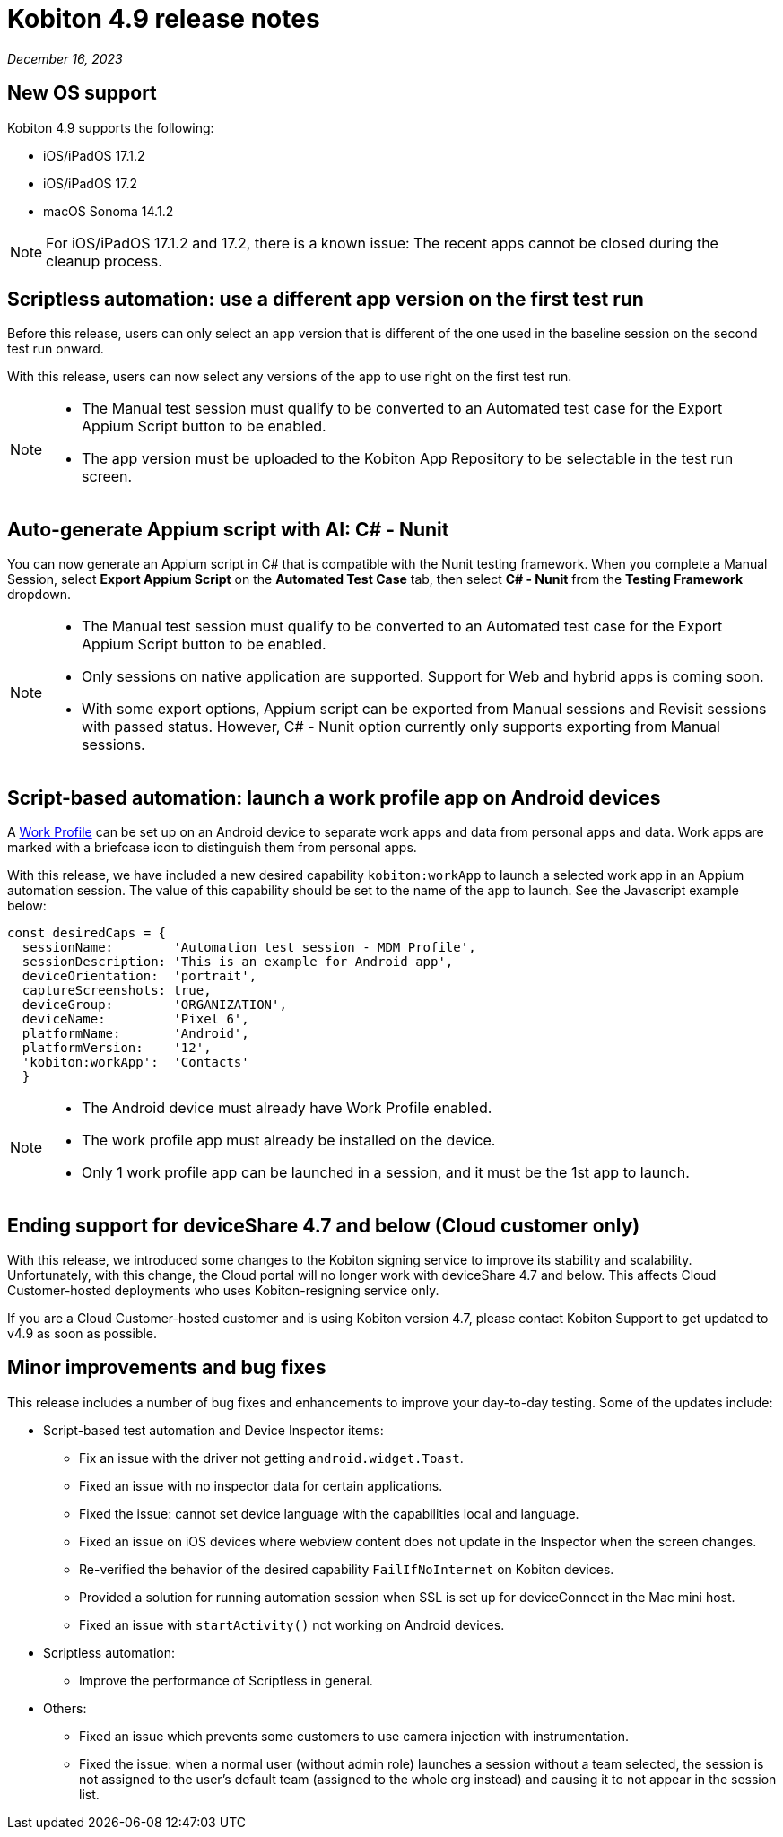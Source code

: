 = Kobiton 4.9 release notes
:navtitle: Kobiton 4.9 release notes

_December 16, 2023_

== New OS support

Kobiton 4.9 supports the following:

* iOS/iPadOS 17.1.2
* iOS/iPadOS 17.2
* macOS Sonoma 14.1.2

[NOTE]
====
For iOS/iPadOS 17.1.2 and 17.2, there is a known issue: The recent apps cannot be closed during the cleanup process.
====

== Scriptless automation: use a different app version on the first test run

Before this release, users can only select an app version that is different of the one used in the baseline session on the second test run onward.

With this release, users can now select any versions of the app to use right on the first test run.

[NOTE]
====
* The Manual test session must qualify to be converted to an Automated test case for the Export Appium Script button to be enabled.
* The app version must be uploaded to the Kobiton App Repository to be selectable in the test run screen.
====

== Auto-generate Appium script with AI: C# - Nunit

You can now generate an Appium script in C# that is compatible with the Nunit testing framework. When you complete a Manual Session, select *Export Appium Script* on the *Automated Test Case* tab, then select *C# - Nunit* from the *Testing Framework* dropdown.

[NOTE]
====
* The Manual test session must qualify to be converted to an Automated test case for the Export Appium Script button to be enabled.
* Only sessions on native application are supported. Support for Web and hybrid apps is coming soon.
* With some export options, Appium script can be exported from Manual sessions and Revisit sessions with passed status. However, C# - Nunit option currently only supports exporting from Manual sessions.
====

== Script-based automation: launch a work profile app on Android devices

A https://support.google.com/work/android/answer/6191949?hl=en[Work Profile] can be set up on an Android device to separate work apps and data from personal apps and data. Work apps are marked with a briefcase icon to distinguish them from personal apps.

With this release, we have included a new desired capability `kobiton:workApp` to launch a selected work app in an Appium automation session. The value of this capability should be set to the name of the app to launch. See the Javascript example below:

[source,javascript]
const desiredCaps = {
  sessionName:        'Automation test session - MDM Profile',
  sessionDescription: 'This is an example for Android app',
  deviceOrientation:  'portrait',
  captureScreenshots: true,
  deviceGroup:        'ORGANIZATION',
  deviceName:         'Pixel 6',
  platformName:       'Android',
  platformVersion:    '12',
  'kobiton:workApp':  'Contacts'
  }

[NOTE]
====
* The Android device must already have Work Profile enabled.
* The work profile app must already be installed on the device.
* Only 1 work profile app can be launched in a session, and it must be the 1st app to launch.
====

== Ending support for deviceShare 4.7 and below (Cloud customer only)

With this release, we introduced some changes to the Kobiton signing service to improve its stability and scalability. Unfortunately, with this change, the Cloud portal will no longer work with deviceShare 4.7 and below. This affects Cloud Customer-hosted deployments who uses Kobiton-resigning service only.

If you are a Cloud Customer-hosted customer and is using Kobiton version 4.7, please contact Kobiton Support to get updated to v4.9 as soon as possible.

== Minor improvements and bug fixes

This release includes a number of bug fixes and enhancements to improve your day-to-day testing. Some of the updates include:

* Script-based test automation and Device Inspector items:

** Fix an issue with the driver not getting `android.widget.Toast`.
** Fixed an issue with no inspector data for certain applications.
** Fixed the issue: cannot set device language with the capabilities local and language.
** Fixed an issue on iOS devices where webview content does not update in the Inspector when the screen changes.
** Re-verified the behavior of the desired capability `FailIfNoInternet` on Kobiton devices.
** Provided a solution for running automation session when SSL is set up for deviceConnect in the Mac mini host.
** Fixed an issue with `startActivity()` not working on Android devices.

* Scriptless automation:

** Improve the performance of Scriptless in general.

* Others:

** Fixed an issue which prevents some customers to use camera injection with instrumentation.
** Fixed the issue: when a normal user (without admin role) launches a session without a team selected, the session is not assigned to the user’s default team (assigned to the whole org instead) and causing it to not appear in the session list.
